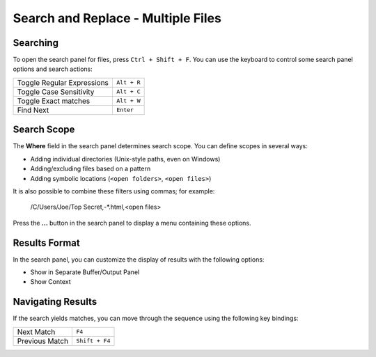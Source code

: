 ===================================
Search and Replace - Multiple Files
===================================

.. _snr-search-files:

Searching
=========

To open the search panel for files, press ``Ctrl + Shift + F``. You can use the
keyboard to control some search panel options and search actions:

==========================	===========
Toggle Regular Expressions	``Alt + R``
Toggle Case Sensitivity		``Alt + C``
Toggle Exact matches		``Alt + W``
Find Next					``Enter``
==========================	===========

.. _snr-search-scope-files:

Search Scope
============

The **Where** field in the search panel determines search scope. You can
define scopes in several ways:

* Adding individual directories (Unix-style paths, even on Windows)
* Adding/excluding files based on a pattern
* Adding symbolic locations (``<open folders>``, ``<open files>``)

It is also possible to combine these filters using commas; for example:

	/C/Users/Joe/Top Secret,-\*.html,<open files>

Press the **...** button in the search panel to display a menu containing
these options.

.. xxx what kind of patterns are those?
.. xxx special locations?
.. xxx unix on windows too?
.. xxx link to reference to fulloptions

.. _snr-results-format-files:

Results Format
==============

In the search panel, you can customize the display of results with the following
options:

* Show in Separate Buffer/Output Panel
* Show Context


.. _snr-results-navigation-files:

Navigating Results
==================

If the search yields matches, you can move through the sequence using the
following key bindings:

================	==============
Next Match			``F4``
Previous Match		``Shift + F4``
================	==============
